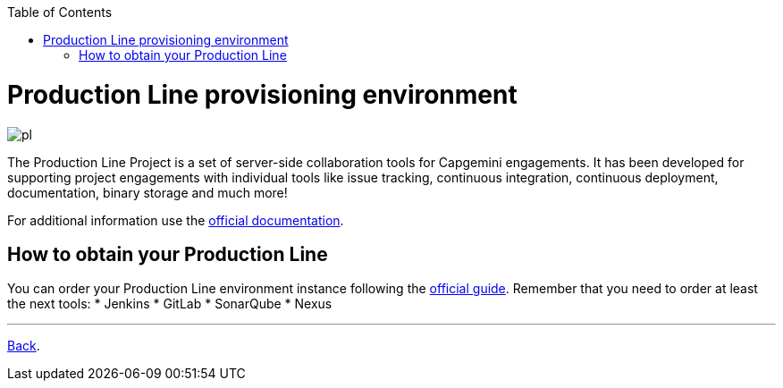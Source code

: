 :toc:
toc::[]

= Production Line provisioning environment

image:./images/dsf4pl/pl.png[]

The Production Line Project is a set of server-side collaboration tools for Capgemini engagements. It has been developed for supporting project engagements with individual tools like issue tracking, continuous integration, continuous deployment, documentation, binary storage and much more!

For additional information use the https://km3.capgemini.com/community/1042857/home[official documentation].

== How to obtain your Production Line

You can order your Production Line environment instance following the https://km3.capgemini.com/book/1082360[official guide]. Remember that you need to order at least the next tools:
 * Jenkins
 * GitLab
 * SonarQube
 * Nexus

---

link:dsf-how-to-use#Step-1---Configuration-and-services-integration[Back].
